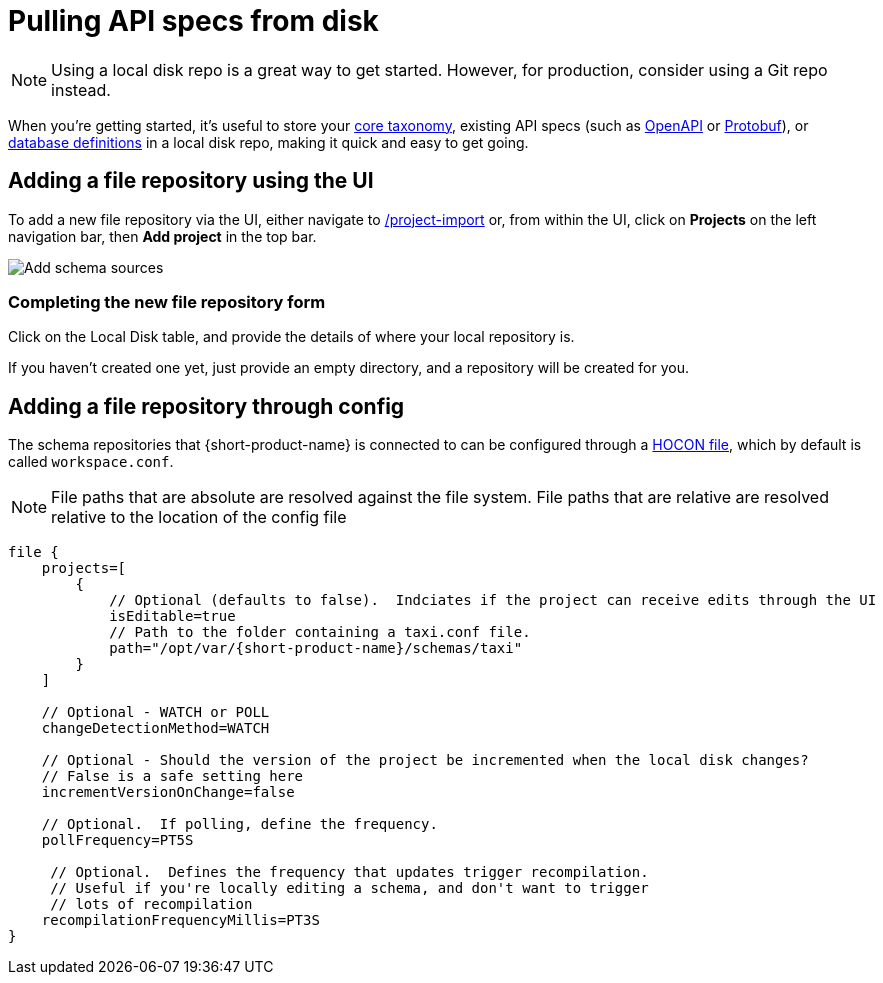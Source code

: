 = Pulling API specs from disk
:description: {short-product-name} can read schema and taxonomy definitions direct from local disk.

NOTE: Using a local disk repo is a great way to get started. However, for production, consider using a Git repo instead.

// Link to this topic from 'Git repo' (broken in Orbital): /docs/connecting-data-sources/connecting-a-git-repo 

When you're getting started, it's useful to store your link:./overview#your-core-taxonomy[core taxonomy], existing API specs (such as link:../describing-data-sources/open-api[OpenAPI] or link:../describing-data-sources/protobuf[Protobuf]), or link:../describing-data-sources/databases[database definitions]
in a local disk repo, making it quick and easy to get going.

== Adding a file repository using the UI

To add a new file repository via the UI, either navigate to http://localhost:9022/projects/project-import[/project-import] or, from within the UI,
click on *Projects* on the left navigation bar, then *Add project* in the top bar.

image:add-schema-sources.png[Add schema sources]

=== Completing the new file repository form

Click on the Local Disk table, and provide the details of where your local repository is.

If you haven't created one yet, just provide an empty directory, and a repository will be created for you.

== Adding a file repository through config

The schema repositories that {short-product-name} is connected to can be configured through a link:/docs/deploying/configuring-{short-product-name}[HOCON file], which by default is called `workspace.conf`.

NOTE: File paths that are absolute are resolved against the file system. File paths that are relative are resolved relative to the location of the config file 

[,hocon]
----
file {
    projects=[
        {
            // Optional (defaults to false).  Indciates if the project can receive edits through the UI
            isEditable=true
            // Path to the folder containing a taxi.conf file.
            path="/opt/var/{short-product-name}/schemas/taxi"
        }
    ]

    // Optional - WATCH or POLL
    changeDetectionMethod=WATCH

    // Optional - Should the version of the project be incremented when the local disk changes?
    // False is a safe setting here
    incrementVersionOnChange=false

    // Optional.  If polling, define the frequency.
    pollFrequency=PT5S

     // Optional.  Defines the frequency that updates trigger recompilation.
     // Useful if you're locally editing a schema, and don't want to trigger
     // lots of recompilation
    recompilationFrequencyMillis=PT3S
}

